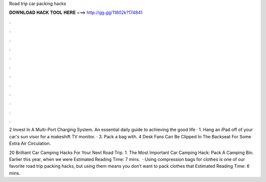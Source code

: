 Road trip car packing hacks



𝐃𝐎𝐖𝐍𝐋𝐎𝐀𝐃 𝐇𝐀𝐂𝐊 𝐓𝐎𝐎𝐋 𝐇𝐄𝐑𝐄 ===> http://gg.gg/11802k?174841



.



.



.



.



.



.



.



.



.



.



.



.

2 Invest In A Multi-Port Charging System. An essential daily guide to achieving the good life · 1. Hang an iPad off of your car's sun visor for a makeshift TV monitor. · 3. Pack a bag with. 4 Desk Fans Can Be Clipped In The Backseat For Some Extra Air Circulation.

20 Brilliant Car Camping Hacks For Your Next Road Trip. 1. The Most Important Car Camping Hack: Pack A Camping Bin. Earlier this year, when we were Estimated Reading Time: 7 mins.  · Using compression bags for clothes is one of our favorite road trip packing hacks, but using them means you don’t want to pack clothes that Estimated Reading Time: 6 mins.

